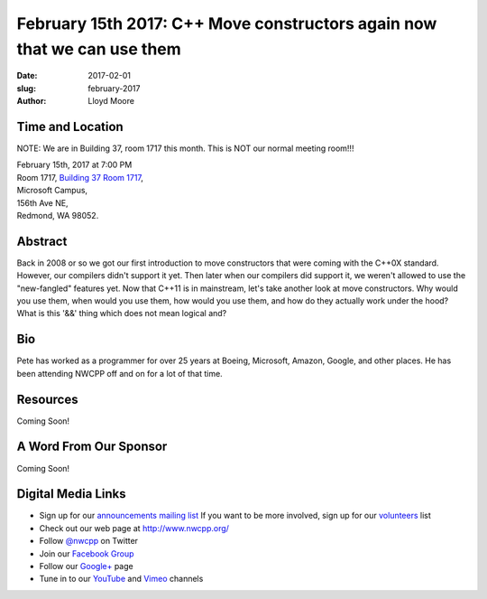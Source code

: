 February 15th 2017: C++ Move constructors again now that we can use them
##############################################################################

:date: 2017-02-01
:slug: february-2017
:author: Lloyd Moore


Time and Location
~~~~~~~~~~~~~~~~~

NOTE: We are in Building 37, room 1717 this month. This is NOT our normal meeting room!!!

| February 15th, 2017 at 7:00 PM
| Room 1717, `Building 37 Room 1717 <http://nwcpp.org/images/MicrosoftMainCampusMap.jpg>`_,
| Microsoft Campus,
| 156th Ave NE,
| Redmond, WA 98052.


Abstract
~~~~~~~~
Back in 2008 or so we got our first introduction to move constructors that were coming with the C++0X standard.  However, our compilers didn't support it yet.  Then later when our compilers did support it, we weren't allowed to use the "new-fangled" features yet.  Now that C++11 is in mainstream, let's take another look at move constructors.  Why would you use them, when would you use them, how would you use them, and how do they actually work under the hood?  What is this '&&' thing which does not mean logical and?


Bio
~~~
Pete has worked as a programmer for over 25 years at Boeing, Microsoft, Amazon, Google, and other places.  He has been attending NWCPP off and on for a lot of that time.

Resources
~~~~~~~~~
Coming Soon!


A Word From Our Sponsor
~~~~~~~~~~~~~~~~~~~~~~~
Coming Soon!
 

Digital Media Links
~~~~~~~~~~~~~~~~~~~
* Sign up for our `announcements mailing list <http://groups.google.com/group/NwcppAnnounce1>`_ If you want to be more involved, sign up for our `volunteers <http://groups.google.com/group/nwcpp-volunteers>`_ list
* Check out our web page at http://www.nwcpp.org/
* Follow `@nwcpp <http://twitter.com/nwcpp>`_ on Twitter
* Join our `Facebook Group <http://www.facebook.com/group.php?gid=344125680930>`_
* Follow our `Google+ <https://plus.google.com/104974891006782790528/>`_ page
* Tune in to our `YouTube <http://www.youtube.com/user/NWCPP>`_ and `Vimeo <https://vimeo.com/nwcpp>`_ channels


